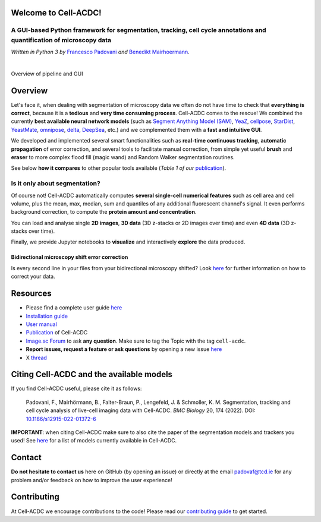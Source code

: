 .. |acdclogo| image:: https://raw.githubusercontent.com/SchmollerLab/Cell_ACDC/6bf8442b6a33d41fa9de09a2098c6c2b9efbcff1/cellacdc/resources/logo.svg
   :width: 80

|acdclogo| Welcome to Cell-ACDC!
================================

A GUI-based Python framework for **segmentation**, **tracking**, **cell cycle annotations** and **quantification** of microscopy data
-------------------------------------------------------------------------------------------------------------------------------------

*Written in Python 3 by* \ `Francesco Padovani <https://github.com/ElpadoCan>`__ \ *and* \ `Benedikt Mairhoermann <https://github.com/Beno71>`__\ *.*

.. |build_win_pyqt5| image:: https://github.com/SchmollerLab/Cell_ACDC/actions/workflows/build-windows_pyqt5.yml/badge.svg
   :target: https://github.com/SchmollerLab/Cell_ACDC/actions/workflows/build-windows_pyqt5.yml
   :alt: Build Status (Windows PyQt5)

.. |build_ubuntu_pyqt5| image:: https://github.com/SchmollerLab/Cell_ACDC/actions/workflows/build-ubuntu_pyqt5.yml/badge.svg
   :target: https://github.com/SchmollerLab/Cell_ACDC/actions/workflows/build-ubuntu_pyqt5.yml
   :alt: Build Status (Ubuntu PyQt5)

.. |build_macos_pyqt5| image:: https://github.com/SchmollerLab/Cell_ACDC/actions/workflows/build-macos_pyqt5.yml/badge.svg
   :target: https://github.com/SchmollerLab/Cell_ACDC/actions/workflows/build-macos_pyqt5.yml
   :alt: Build Status (macOS PyQt5)

.. |build_win_pyqt6| image:: https://github.com/SchmollerLab/Cell_ACDC/actions/workflows/build-windows_pyqt6.yml/badge.svg
   :target: https://github.com/SchmollerLab/Cell_ACDC/actions/workflows/build-windows_pyqt6.yml
   :alt: Build Status (Windows PyQt6)

.. |build_macos_pyqt6| image:: https://github.com/SchmollerLab/Cell_ACDC/actions/workflows/build-macos_pyqt6.yml/badge.svg
   :target: https://github.com/SchmollerLab/Cell_ACDC/actions/workflows/build-macos_pyqt6.yml
   :alt: Build Status (macOS PyQt6)

.. |py_version| image:: https://img.shields.io/pypi/pyversions/cellacdc
   :target: https://www.python.org/downloads/
   :alt: Python Version

.. |pypi_version| image:: https://img.shields.io/pypi/v/cellacdc?color=red
   :target: https://pypi.org/project/cellacdc/
   :alt: PyPi Version

.. |downloads_month| image:: https://static.pepy.tech/badge/cellacdc/month
   :target: https://pepy.tech/project/cellacdc
   :alt: Downloads per month

.. |license| image:: https://img.shields.io/badge/license-BSD%203--Clause-brightgreen
   :target: https://github.com/SchmollerLab/Cell_ACDC/blob/main/LICENSE
   :alt: License

.. |repo_size| image:: https://img.shields.io/github/repo-size/SchmollerLab/Cell_ACDC
   :target: https://github.com/SchmollerLab/Cell_ACDC
   :alt: Repository Size

.. |doi| image:: https://img.shields.io/badge/DOI-10.1101%2F2021.09.28.462199-informational
   :target: https://bmcbiol.biomedcentral.com/articles/10.1186/s12915-022-01372-6
   :alt: DOI

.. |docs| image:: https://readthedocs.org/projects/cell-acdc/badge/?version=latest
    :target: https://cell-acdc.readthedocs.io/en/latest/?badge=latest
    :alt: Documentation Status

|build_win_pyqt5| |build_ubuntu_pyqt5| |build_macos_pyqt5| |build_win_pyqt6|
|build_macos_pyqt6| |py_version| |pypi_version| |downloads_month| |license|
|repo_size| |doi| |docs|

|

.. image:: https://raw.githubusercontent.com/SchmollerLab/Cell_ACDC/main/cellacdc/resources/figures/Fig1.jpg
   :alt: Overview of pipeline and GUI
   :width: 600

Overview of pipeline and GUI

Overview
========
Let's face it, when dealing with segmentation of microscopy data we
often do not have time to check that **everything is correct**, because
it is a **tedious** and **very time consuming process**. Cell-ACDC comes
to the rescue! We combined the currently **best available neural network
models** (such as `Segment Anything Model
(SAM) <https://github.com/facebookresearch/segment-anything>`__,
`YeaZ <https://www.nature.com/articles/s41467-020-19557-4>`__,
`cellpose <https://www.nature.com/articles/s41592-020-01018-x>`__,
`StarDist <https://github.com/stardist/stardist>`__,
`YeastMate <https://github.com/hoerlteam/YeastMate>`__,
`omnipose <https://omnipose.readthedocs.io/>`__,
`delta <https://gitlab.com/dunloplab/delta>`__,
`DeepSea <https://doi.org/10.1016/j.crmeth.2023.100500>`__, etc.) and we
complemented them with a **fast and intuitive GUI**.

We developed and implemented several smart functionalities such as
**real-time continuous tracking**, **automatic propagation** of error
correction, and several tools to facilitate manual correction, from
simple yet useful **brush** and **eraser** to more complex flood fill
(magic wand) and Random Walker segmentation routines.

See below **how it compares** to other popular tools available (*Table 1
of
our* \ `publication <https://bmcbiol.biomedcentral.com/articles/10.1186/s12915-022-01372-6>`__).

.. image:: https://raw.githubusercontent.com/SchmollerLab/Cell_ACDC/main/cellacdc/resources/figures/Table1.jpg
  :width: 700

Is it only about segmentation?
------------------------------

Of course not! Cell-ACDC automatically computes **several single-cell
numerical features** such as cell area and cell volume, plus the mean,
max, median, sum and quantiles of any additional fluorescent channel's
signal. It even performs background correction, to compute the **protein
amount and concentration**.

You can load and analyse single **2D images**, **3D data** (3D z-stacks
or 2D images over time) and even **4D data** (3D z-stacks over time).

Finally, we provide Jupyter notebooks to **visualize** and interactively
**explore** the data produced.

Bidirectional microscopy shift error correction
~~~~~~~~~~~~~~~~~~~~~~~~~~~~~~~~~~~~~~~~~~~~~~~
Is every second line in your files from your bidirectional microscopy
shifted? Look
`here <https://github.com/SchmollerLab/Cell_ACDC/blob/main/cellacdc/scripts/README.md>`__
for further information on how to correct your data.

Resources
=========
- Please find a complete user guide `here <https://cell-acdc.readthedocs.io/en/latest/>`__
- `Installation guide <https://cell-acdc.readthedocs.io/en/latest/installation.html#installation-using-anaconda-recommended>`__
- `User manual <https://github.com/SchmollerLab/Cell_ACDC/blob/main/UserManual/Cell-ACDC_User_Manual.pdf>`__
- `Publication <https://bmcbiol.biomedcentral.com/articles/10.1186/s12915-022-01372-6>`__ of Cell-ACDC
- `Image.sc Forum <https://forum.image.sc/tag/cell-acdc>`_ to ask **any question**. Make sure to tag the Topic with the tag ``cell-acdc``. 
- **Report issues, request a feature or ask questions** by opening a new issue `here <https://github.com/SchmollerLab/Cell_ACDC/issues>`__
- X `thread <https://twitter.com/frank_pado/status/1443957038841794561?s=20>`__

Citing Cell-ACDC and the available models
=========================================

If you find Cell-ACDC useful, please cite it as follows:

   Padovani, F., Mairhörmann, B., Falter-Braun, P., Lengefeld, J. & 
   Schmoller, K. M. Segmentation, tracking and cell cycle analysis of live-cell 
   imaging data with Cell-ACDC. *BMC Biology* 20, 174 (2022). 
   DOI: `10.1186/s12915-022-01372-6 <https://doi.org/10.1186/s12915-022-01372-6>`_ 

**IMPORTANT**: when citing Cell-ACDC make sure to also cite the paper of the 
segmentation models and trackers you used! 
See `here <https://cell-acdc.readthedocs.io/en/latest/citation.html>`_ for a list of models currently available in Cell-ACDC.

Contact
=======
**Do not hesitate to contact us** here on GitHub (by opening an issue)
or directly at the email padovaf@tcd.ie for any problem and/or feedback
on how to improve the user experience!

Contributing
============

At Cell-ACDC we encourage contributions to the code! Please read our 
`contributing guide <https://github.com/SchmollerLab/Cell_ACDC/blob/main/cellacdc/docs/source/contributing.rst>`_ 
to get started.